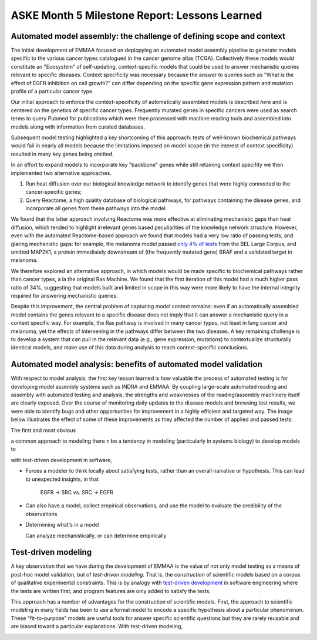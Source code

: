 ASKE Month 5 Milestone Report: Lessons Learned
==============================================

Automated model assembly: the challenge of defining scope and context
---------------------------------------------------------------------

The initial development of EMMAA focused on deplopying an automated model
assembly pipeline to generate models specific to the various cancer types
catalogued in the cancer genome atlas (TCGA). Collectively these models would
constitute an "Ecosystem" of self-updating, context-specific models that could
be used to answer mechanistic queries relevant to specific diseases. Context
specificity was necessary because the answer to queries such as "What is the
effect of EGFR inhibition on cell growth?" can differ depending on the specific
gene expression pattern and mutation profile of a particular cancer type.

Our initial approach to enforce the context-specificity of automatically
assembled models is described *here* and is centered on the genetics of specific
cancer types. Frequently mutated genes in specific cancers were used as search
terms to query Pubmed for publications which were then processed with
machine reading tools and assembled into models along with information from
curated databases.

Subsequent model testing highlighted a key shortcoming of this approach: tests
of well-known biochemical pathways would fail in nearly all models because the
limitations imposed on model scope (in the interest of context specificity)
resulted in many key genes being omitted.

In an effort to expand models to incorporate key "backbone" genes while still
retaining context specifity we then implemented two alternative approaches.

1. Run heat diffusion over our biological knowledge network to identify genes
   that were highly connected to the cancer-specific genes;
2. Query Reactome, a high quality database of biological pathways, for
   pathways containing the disease genes, and incorporate all genes
   from these pathways into the model.

We found that the latter approach involving Reactome was more effective at
eliminating mechanistic gaps than heat diffusion, which tended to highlight
irrelevant genes based peculiarities of the knowledge network structure.
However, even with the automated Reactome-based approach we found that models
had a very low ratio of passing tests, and glaring mechanistic gaps: for
example, the melanoma model passed `only 4% of tests
<http://emmaa.indra.bio/dashboard/skcm>`_ from the BEL Large Corpus, and
omitted MAP2K1, a protein immediately downstream of (the frequently mutated
gene) BRAF and a validated target in melanoma.

We therefore explored an alternative approach, in which models would be made
specific to biochemical pathways rather than cancer types, a la the original
Ras Machine. We found that the first iteration of this model had a much
higher pass ratio of 34%, suggesting that models built and limited in scope
in this way were more likely to have the internal integrity required for
answering mechanistic queries.

Despite this improvement, the central problem of capturing model context
remains: even if an automatically assembled model contains the genes relevant
to a specific disease does not imply that it can answer a mechanistic query in
a context specific way. For example, the Ras pathway is involved in many cancer
types, not least in lung cancer and melanoma, yet the effects of intervening in
the pathways differ between the two diseases. A key remaining challenge is to
develop a system that can pull in the relevant data (e.g., gene expression,
mutations) to contextualize structurally identical models, and make use of this
data during analysis to reach context-specific conclusions.


Automated model analysis: benefits of automated model validation
----------------------------------------------------------------

With respect to model analysis, the first key lesson learned is how valuable
the process of automated testing is for developing model assembly systems
such as INDRA and EMMAA. By coupling large-scale automated reading and assembly
with automated testing and analysis, the strengths and weaknesses of the
reading/assembly machinery itself are clearly exposed. Over the course
of monitoring daily updates to the disease models and browsing test results,
we were able to identify bugs and other opportunities for improvement in a
highly efficient and targeted way. The image below illustrates the effect
of some of these improvements as they affected the number of applied and passed
tests:

.. image:: _static/images/aml_tests_annot.png



The first and most obvious 

a common approach to modeling there n be a tendency in modeling (particularly in systems
biology) to develop models to 

with test-driven development in software, 

* Forces a modeler to think locally about satisfying tests, rather than an
  overall narrative or hypothesis. This can lead to unexpected insights, in that

   EGFR -> SRC vs. SRC -> EGFR

* Can also have a model, collect empirical observations, and use the model to
  evaluate the credibility of the observations

* Determining what's in a model

  Can analyze mechanistically, or can determine empirically








Test-driven modeling
--------------------

A key observation that we have during the development of EMMAA is the value of
not only model testing as a means of post-hoc model validation, but of
*test-driven modeling.* That is, the *construction* of scientific models based
on a corpus of qualitative experimental constraints. This is by analogy with
`test-driven development
<https://en.wikipedia.org/wiki/Test-driven_development>`_ in software
engineering where the tests are written first, and program features are
only added to satisfy the tests.

This approach has a number of advantages for the construction of scientific
models. First, the approach to scientific modeling in many fields has been to
use a formal model to encode a specific hypothesis about a particular
phenomenon. These "fit-to-purpose" models are useful tools for answer specific
scientific questions but they are rarely reusable and are biased toward a
particular explanations. With test-driven modeling, 

.. image:: _static/images/ras_tests_annot.png




